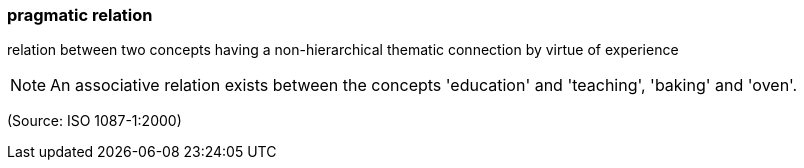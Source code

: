 === pragmatic relation

relation between two concepts having a non-hierarchical thematic connection by virtue of experience

NOTE: An associative relation exists between the concepts 'education' and 'teaching', 'baking' and 'oven'.

(Source: ISO 1087-1:2000)

